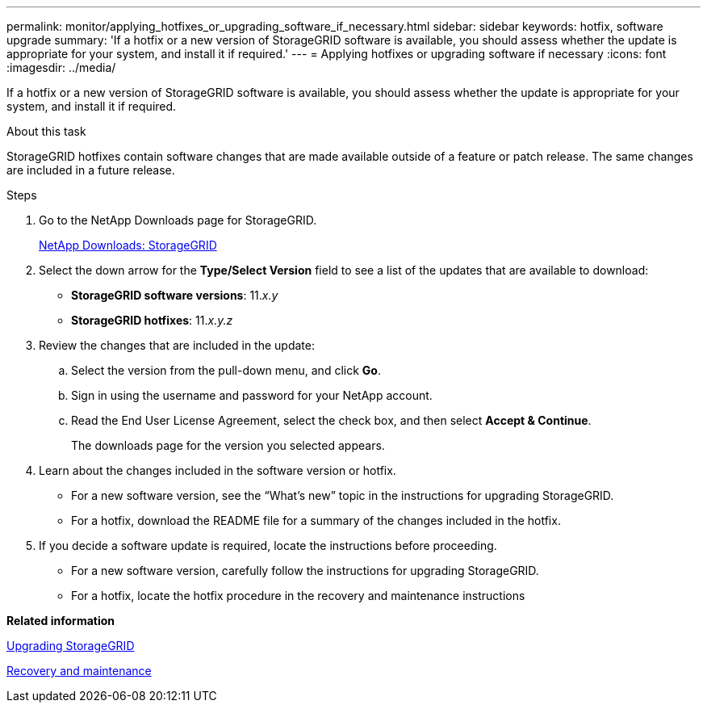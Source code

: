 ---
permalink: monitor/applying_hotfixes_or_upgrading_software_if_necessary.html
sidebar: sidebar
keywords: hotfix, software upgrade
summary: 'If a hotfix or a new version of StorageGRID software is available, you should assess whether the update is appropriate for your system, and install it if required.'
---
= Applying hotfixes or upgrading software if necessary
:icons: font
:imagesdir: ../media/

[.lead]
If a hotfix or a new version of StorageGRID software is available, you should assess whether the update is appropriate for your system, and install it if required.

.About this task
StorageGRID hotfixes contain software changes that are made available outside of a feature or patch release. The same changes are included in a future release.

.Steps
. Go to the NetApp Downloads page for StorageGRID.
+
https://mysupport.netapp.com/site/products/all/details/storagegrid/downloads-tab[NetApp Downloads: StorageGRID]

. Select the down arrow for the *Type/Select Version* field to see a list of the updates that are available to download:
 ** *StorageGRID software versions*: 11._x.y_
 ** *StorageGRID hotfixes*: 11._x.y.z_
. Review the changes that are included in the update:
 .. Select the version from the pull-down menu, and click *Go*.
 .. Sign in using the username and password for your NetApp account.
 .. Read the End User License Agreement, select the check box, and then select *Accept & Continue*.
+
The downloads page for the version you selected appears.
. Learn about the changes included in the software version or hotfix.
 ** For a new software version, see the "`What's new`" topic in the instructions for upgrading StorageGRID.
 ** For a hotfix, download the README file for a summary of the changes included in the hotfix.
. If you decide a software update is required, locate the instructions before proceeding.
 ** For a new software version, carefully follow the instructions for upgrading StorageGRID.
 ** For a hotfix, locate the hotfix procedure in the recovery and maintenance instructions

*Related information*

http://docs.netapp.com/sgws-115/topic/com.netapp.doc.sg-upgrade/home.html[Upgrading StorageGRID]

http://docs.netapp.com/sgws-115/topic/com.netapp.doc.sg-maint/home.html[Recovery and maintenance]
